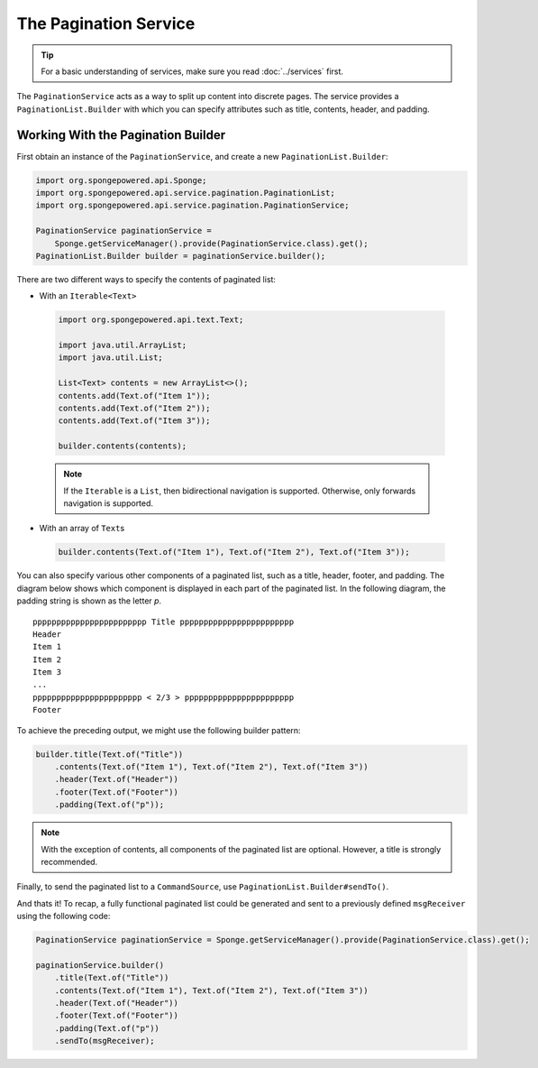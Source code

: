 ======================
The Pagination Service
======================

.. tip::

    For a basic understanding of services, make sure you read :doc:`../services` first.

The ``PaginationService`` acts as a way to split up content into discrete pages.
The service provides a ``PaginationList.Builder`` with which you can specify attributes such as title, contents, header,
and padding.

Working With the Pagination Builder
===================================

First obtain an instance of the ``PaginationService``, and create a new ``PaginationList.Builder``:

.. code-block:: java

    import org.spongepowered.api.Sponge;
    import org.spongepowered.api.service.pagination.PaginationList;
    import org.spongepowered.api.service.pagination.PaginationService;

    PaginationService paginationService =
        Sponge.getServiceManager().provide(PaginationService.class).get();
    PaginationList.Builder builder = paginationService.builder();

There are two different ways to specify the contents of paginated list:

* With an ``Iterable<Text>``

 .. code-block:: java

    import org.spongepowered.api.text.Text;

    import java.util.ArrayList;
    import java.util.List;

    List<Text> contents = new ArrayList<>();
    contents.add(Text.of("Item 1"));
    contents.add(Text.of("Item 2"));
    contents.add(Text.of("Item 3"));

    builder.contents(contents);

 .. note::

    If the ``Iterable`` is a ``List``, then bidirectional navigation is supported. Otherwise, only forwards navigation
    is supported.

* With an array of ``Text``\ s

 .. code-block:: java

    builder.contents(Text.of("Item 1"), Text.of("Item 2"), Text.of("Item 3"));

You can also specify various other components of a paginated list, such as a title, header, footer, and padding. The
diagram below shows which component is displayed in each part of the paginated list. In the following diagram, the
padding string is shown as the letter `p`.

::

    pppppppppppppppppppppppp Title pppppppppppppppppppppppp
    Header
    Item 1
    Item 2
    Item 3
    ...
    ppppppppppppppppppppppp < 2/3 > ppppppppppppppppppppppp
    Footer

To achieve the preceding output, we might use the following builder pattern:

.. code-block:: java

    builder.title(Text.of("Title"))
        .contents(Text.of("Item 1"), Text.of("Item 2"), Text.of("Item 3"))
        .header(Text.of("Header"))
        .footer(Text.of("Footer"))
        .padding(Text.of("p"));

.. note::

    With the exception of contents, all components of the paginated list are optional. However, a title is strongly
    recommended.

Finally, to send the paginated list to a ``CommandSource``, use ``PaginationList.Builder#sendTo()``.

And thats it! To recap, a fully functional paginated list could be generated and sent to a previously defined
``msgReceiver`` using the following code:

.. code-block:: java

    PaginationService paginationService = Sponge.getServiceManager().provide(PaginationService.class).get();

    paginationService.builder()
        .title(Text.of("Title"))
        .contents(Text.of("Item 1"), Text.of("Item 2"), Text.of("Item 3"))
        .header(Text.of("Header"))
        .footer(Text.of("Footer"))
        .padding(Text.of("p"))
        .sendTo(msgReceiver);
